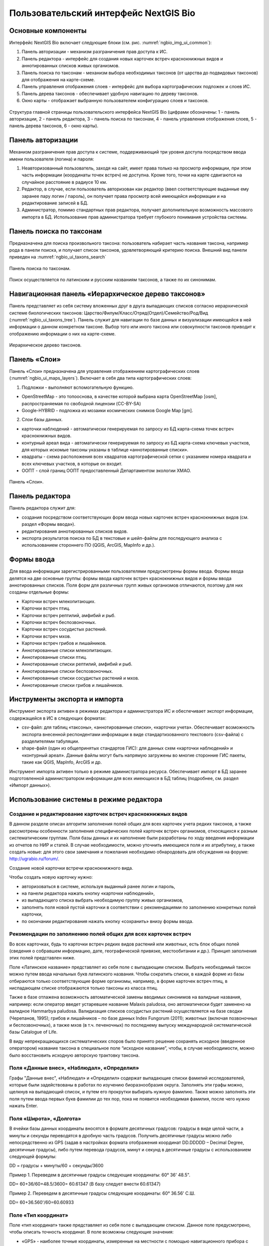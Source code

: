 .. sectionauthor:: Иван Ковалев <ivan.kovalev@nextgis.ru>

.. _ngb_ui_general:

Пользовательский интерфейс NextGIS Bio
======================================

Основные компоненты
-------------------

Интерфейс NextGIS Bio включает следующие блоки (см. рис. :numref:`ngbio_img_ui_common`):

1. Панель авторизации - механизм разграничения прав доступа к ИС.
2. Панель редактора - интерфейс для создания новых карточек встреч краснокнижных видов и аннотированных списков живых организмов.
3. Панель поиска по таксонам - механизм выбора необходимых таксонов (от царства до подвидовых таксонов) для отображения на карте-схеме.
4. Панель управления отображения слоев - интерфейс для выбора картографических подложек и слоев ИС.
5. Панель дерева таксонов - обеспечивает удобную навигацию по дереву таксонов.
6. Окно  карты - отображает выбранную пользователем конфигурацию слоев и таксонов.

.. figure:: _static/ui_common.png
   :name: ngbio_img_ui_common
   :align: center
   :width: 16cm

   Структура главной страницы пользовательского интерфейса NextGIS Bio (цифрами обозначены: 
   1 - панель авторизации, 2 - панель редактора, 3 - панель поиска по таксонам, 
   4 - панель управления отображения слоев, 5 - панель дерева таксонов, 6 - окно  карты).

Панель авторизации
------------------

Механизм разграничения прав доступа к системе, поддерживающий три уровня доступа посредством ввода имени пользователя (логина) и пароля:

1. Неавторизованный пользователь, заходя на сайт, имеет права только на просмотр информации, при этом часть информации (координаты точек встреч) не доступна. Кроме того, точки на карте сдвигаются на случайное расстояние в радиусе 10 км.
2. Редактор, в случае, если пользователь авторизован как редактор (ввел соответствующие выданные ему заранее пару логин / пароль),  он получает права просмотр всей имеющейся информации и на редактирование записей в БД.
3. Администратор, помимо стандартных прав редактора, получает дополнительную возможность массового импорта в БД. Использование прав администратора требует глубокого понимания устройства системы.

Панель поиска по таксонам
-------------------------

Предназначена для поиска произвольного таксона: пользователь набирает часть названия таксона, 
например рода в панели поиска, и получает список таксонов, удовлетворяющий критерию поиска. 
Внешний вид панели приведен на :numref:`ngbio_ui_taxons_search`

.. figure:: _static/ui_taxons_search.png
   :name: ngbio_ui_taxons_search
   :align: center
   :width: 16cm

   Панель поиска по таксонам.

Поиск осуществляется по латинским и русским названиям таксонов, а также по их синонимам.

Навигационная панель «Иерархическое дерево таксонов»
----------------------------------------------------

Панель представляет из себя систему вложенных друг в друга выпадающих списков согласно 
иерархической системе биологических таксонов: 
Царство/Филум/Класс/Отряд(Отдел)/Семейство/Род/Вид (:numref:`ngbio_ui_taxons_tree`).
Панель служит для навигации по базе данных и визуализации имеющейся в ней информации 
о данном конкретном таксоне.
Выбор того или иного таксона или совокупности таксонов приводит к отображению информации 
о них на карте-схеме.

.. figure:: _static/ui_taxons_tree.png
   :name: ngbio_ui_taxons_tree
   :align: center
   :height: 15cm

   Иерархическое дерево таксонов.

Панель «Слои»
-------------

Панель «Cлои» предназначена для управления отображением картографических слоев (:numref:`ngbio_ui_maps_layers`). 
Включает в себя два типа картографических слоев:

1. Подложки - выполняют вспомогательную функцию.

- OpenStreetMap - это топооснова, в качестве которой выбрана карта OpenStreetMap [osm], распространяемая по свободной лицензии (CC-BY-SA)
- Google-HYBRID - подложка из мозаики космических снимков Google Map [gm].

2. Слои базы данных.

- карточки наблюдений - автоматически генерируемая по запросу из БД карта-схема точек встреч краснокнижных видов.
- контурный ареал вида - автоматически генерируемая по запросу из БД карта-схема ключевых участков, 
  для которых искомые таксоны указаны в таблице «аннотированные списки».
- квадраты - схема расположения всех квадратов картографической сетки с указанием номера квадрата 
  и всех ключевых участков, в которые он входит.
- ООПТ - слой границ ООПТ предоставленный Департаментом экологии ХМАО.

.. figure:: _static/ui_maps_layers.png
   :name: ngbio_ui_maps_layers
   :align: center

   Панель «Слои».

Панель редактора
----------------

Панель редактора служит для:

- создания посредством соответствующих форм ввода новых карточек встреч краснокнижных 
  видов (см. раздел «Формы ввода»).
- редактирования аннотированных списков видов.
- экспорта результатов поиска по БД в текстовые и шейп-файлы для последующего анализа 
  с использованием стороннего ПО (QGIS, ArcGIS, MapInfo и др.).


Формы ввода
-----------

Для ввода информации зарегистрированными пользователями предусмотрены формы ввода. 
Формы ввода делятся на две основные группы: формы ввода карточек встреч краснокнижных 
видов и формы ввода аннотированных списков. Поля форм для различных групп живых организмов 
отличаются, поэтому для них созданы отдельные формы:

- Карточки встреч млекопитающих.
- Карточки встреч птиц.
- Карточки встреч рептилий, амфибий и рыб.
- Карточки встреч беспозвоночных.
- Карточки встреч сосудистых растений.
- Карточки встреч мхов.
- Карточки встреч грибов и лишайников.

- Аннотированные списки млекопитающих.
- Аннотированные списки птиц.
- Аннотированные списки рептилий, амфибий и рыб.
- Аннотированные списки беспозвоночных.
- Аннотированные списки сосудистых растений и мхов.
- Аннотированные списки грибов и лишайников.

Инструменты экспорта и импорта
------------------------------
Инструмент экспорта активен в режимах редактора и администратора ИС и обеспечивает экспорт информации, содержащейся в ИС в следующих форматах:

- csv-файл: для таблиц «таксоны», «аннотированные списки», «карточки учета». Обеспечивает возможность экспорта внесенной респондентами информации в виде стандартизованного текстового (csv-файла) с разделителями табуляции.
- shape-файл (один из общепринятых стандартов ГИС): для данных схем «карточки наблюдений» и «контурный ареал». Данные файлы могут быть напрямую загружены во многие сторонние ГИС пакеты, такие как QGIS, MapInfo, ArcGIS и др.

Инструмент импорта активен только в режиме администратора ресурса. Обеспечивает импорт в БД заранее подготовленной администратором информации для всех имеющихся в БД таблиц (подробнее, см. раздел «Импорт данных»).

Использование системы в режиме редактора
----------------------------------------

Создание и редактирование карточек встреч краснокнижных видов
~~~~~~~~~~~~~~~~~~~~~~~~~~~~~~~~~~~~~~~~~~~~~~~~~~~~~~~~~~~~~

В данном разделе описан алгоритм заполнения полей общих для всех карточек учета редких таксонов, а также рассмотрены особенности заполнения специфических полей карточек встреч организмов, относящихся к разным систематическим группам.
Поля базы данных и их наполнение были разработаны по ходу введения информации из отчетов по НИР и статей. 
В случае необходимости, можно уточнить имеющиеся поля и их атрибутику, а также создать новые: 
для этого свои замечания и пожелания необходимо обнародовать для обсуждения на форуме: 
http://ugrabio.ru/forum/.

Создание новой карточки встречи краснокнижного вида.

Чтобы создать новую карточку нужно:

- авторизоваться в системе, используя выданный ранее логин и пароль,
- на панели редактора нажать кнопку «карточки наблюдений»,
- из выпадающего списка выбрать необходимую группу живых организмов,
- заполнять поля новой пустой карточки в соответствии с рекомендациями по заполнению 
  конкретных полей карточки,
- по окончании редактирования нажать кнопку «сохранить» внизу формы ввода.

Рекомендации по заполнению полей общих для всех карточек встреч
~~~~~~~~~~~~~~~~~~~~~~~~~~~~~~~~~~~~~~~~~~~~~~~~~~~~~~~~~~~~~~~

Во всех карточках, будь то карточки встреч редких видов растений или животных, есть блок общих полей (сведения о собравшем информацию, дате, географической привязке, местообитании и др.). Принцип заполнения этих полей представлен ниже.

Поле «Латинское название» представляет из себя поле с выпадающим списком. Выбрать необходимый таксон можно путем ввода
начальных букв латинского названия. Чтобы сократить списки, в каждой форме из базы отбираются только соответствующие
форме организмы, например, в форме карточек встреч птиц, в ниспадающем списке отображаются только таксоны из класса птиц.

Также в базе отлажена возможность автоматической замены вводимых синонимов на валидные названия, например:
если оператор введет устаревшее название Malaxis paludosa, оно автоматически будет заменено на валидное
Hammarbya paludosa. Валидизация списков сосудистых растений осуществляется на базе сводки (Черепанов, 1995);
грибов и лишайников – по базе данных Index Fungorum (2011); животных (включая позвоночных и беспозвоночных),
а также мхов (в т.ч. печеночных) по последнему выпуску международной систематической базы Catalogue of Life.

В виду непрекращающихся систематических споров было принято решение сохранять исходное 
(введенное оператором) название таксона в специальное поле “исходное название”, чтобы, 
в случае необходимости, можно было восстановить исходную авторскую трактовку таксона.

Поля «Данные внес», «Наблюдал», «Определил»
~~~~~~~~~~~~~~~~~~~~~~~~~~~~~~~~~~~~~~~~~~~
Графы "Данные внес", «Наблюдал» и «Определил» содержат выпадающие списки фамилий исследователей, 
которые были задействованы в работах по изучению биоразнообразия округа. Заполнять эти графы можно, щелкнув на выпадающий список, и путем его прокрутки выбирать нужную фамилию. Также можно заполнять эти поля путем ввода первых букв фамилии до тех пор, пока не появится необходимая фамилия, после чего 
нужно нажать Enter.

Поля «Широта», «Долгота»
~~~~~~~~~~~~~~~~~~~~~~~~

В ячейки базы данных координаты вносятся в формате десятичных градусов: 
градусы в виде целой части, а минуты и секунды переводятся в дробную часть градусов. 
Получить десятичные градусы можно либо непосредственно из GPS (задав в настройках формата 
отображения координат DD.DDDDD – Decimal Degree, десятичные градусы), либо путем перевода 
градусов, минут и секунд в десятичные градусы с использованием следующей формулы:

DD = градусы + минуты/60 + секунды/3600

Пример 1. Переведем в десятичные градусы следующие координаты: 60° 36' 48.5".

DD= 60+36/60+48.5/3600= 60.61347  (В базу следует внести 60.61347)

Пример 2. Переведем в десятичные градусы следующие координаты: 60° 36.56' С.Ш.

DD= 60+36.560'/60=60.60933

Поле «Тип координат»
~~~~~~~~~~~~~~~~~~~~

Поле «тип координат» также представляет из себя поле с выпадающим списком. Данное поле 
предусмотрено, чтобы описать точность координат. В поле возможны следующие значения:

- «GPS» - наиболее точные координаты, измеренные на местности с помощью навигационного прибора с точностью 5-25 м.
- «карта» - координаты снятые с карты или пространственно привязанного космического снимка 
  (в случае, когда координаты в источнике информации отсутствуют, а есть только текстовая 
  географическая привязка к географическом объекту). Точность этих координат варьирует в 
  пределах 1-5 км (редко больше).
- «центроид» - данный тип координат был введен, чтобы не потерять данные, которые не имеют 
  корректной географической привязки. Например, если в источнике говорится, что вид был найден 
  на территории Кондинского района, без каких либо уточнений, то в базу вводятся координаты географического центра данного района.

Поля «Год», «Месяц», «День», «Время»
~~~~~~~~~~~~~~~~~~~~~~~~~~~~~~~~~~~~

Вводятся с клавиатуры, при этом на поля наложен ряд ограничений:

- Год: допустимы годы начиная с 1900,
- Месяц: месяцы в диапазоне от 1 до 12,
- День: диапазон от 1 до 31,
- Время в формате ЧЧ:ММ или ЧЧ:ММ:СС (например, 16:45 или 16:45:30).

Поле «Музейные образцы»
~~~~~~~~~~~~~~~~~~~~~~~

Заполняется в случае, если собранные материалы переданы на хранение в музей. В настоящее 
время в базе есть коллекции и музеи следующих организаций:

- Гербарий ГПЗ "Малая Сосьва".
- Гербарий ГПЗ "Юганский".
- Гербарий ИПОС.
- Гербарий каф. ЮНЕСКО ЮГУ.
- Гербарий ПП "Кондинские озера".
- Фондовая коллекция кафедры зоологии СурГУ.

Поле «фото»
~~~~~~~~~~~

В случае наличия у составителя карточки фотоматериалов, касающихся данного таксона, ставится галочка 
(данное поле необходимо, чтобы при подготовке макета Красной книги можно было обратиться за соответствующими фотоматериалами).

Поле «геопривязка»
~~~~~~~~~~~~~~~~~~

Текстовое поле географической привязки. Особенно аккуратно это поле должно заполняться 
в случае отсутствия координат GPS.
В общем случае, рекомендации по заполнению поля географической привязки таковы: административный 
район ХМАО, ближайший населенный пункт (географический объект) или расстояние от него в 
километрах с указанием направления движения.

Пример хорошей географической привязки: «Бассейн р. Конда, левобережье р. Ахтымья, около 
2 км ЮЗ оз. Леушинский Туман, в 1 км от моста автодороги г. Междуреченский – пос. Ягодный».
Пример плохой привязки: «Территория заказника "Вогулка" Березовского района».

Поле «Местообитание»
~~~~~~~~~~~~~~~~~~~~

Краткое описание местообитания – сообщества, в котором встречен редкий таксон. 
Примеры хорошего описания местообитаний: «Елово-березовый мелкотравно-зеленомошный лес» 
или «Заболачивающееся спущенное озеро - "хасырей". Осоково-моховое мелкозалежное болото».

Для организмов, для описания экологии которых важно указание субстрата (грибы, лишайники) в соответствующих формах, предусмотрена графа «субстрат».
В дальнейшем, планируется унифицировать заполнение поля «местообитание» с использованием какой-либо общепринятой системы местообитаний (например систему местообитаний EUNIS или CORINE biotops).

Поле «Антропогенная нагрузка»

Обычно, в ходе проведения исследований биоразнообразия, у исследователей нет возможности проводить тонкие исследования степени антропогенной трансформации биоценоза. 
Тем не менее, данная информация крайне важна для оценки угрозы виду на обширных территориях. Мы предлагаем упрощенную интуитивную 4-х балльную шкалу нарушенности биотопов:

- отсутствует – биотоп расположен вдали от антропогенных объектов;
- возможна – антропогенное воздействие возможно (присутствуют антропогенные факторы), 
  но явных его проявлений выявлено не было;
- явная – присутствуют заметные признаки антропогенных нарушений, но угнетения популяций 
  исследуемого вида не обнаружено;
- катастрофическая – антропогенные факторы привели к существенному угнетению популяции 
  исследуемого вида.
 
Дискуссионным остается вопрос: рассматривать ли биотоп и его нарушенность с точки зрения 
конкретного уязвимого вида или использовать более интегральный подход.

Поле «Состояние популяции»
~~~~~~~~~~~~~~~~~~~~~~~~~~

Поле для описания состояния популяции. В настоящее время в базе предусмотрено 2 системы:
 
1. для сосудистых растений - по четырехбалльной системе В.Н. Сукачева (1961), данную систему 
можно применить и ко мхам, и, м.б., с некоторыми оговорками для лишайников и грибов:

- вполне нормальная – ценопопуляция развивается вполне нормально, проходя весь жизненный цикл 
  до плодоношения включительно, особи достигают своих обычных размеров.
- почти нормальная – ценопопуляция плодоносит, но ее особи не достигают своих обычных размеров.
- не плодоносит – ценопопуляция вегетативно развита нормально, но не плодоносит.
- сильно угнетена – ценопопуляция не плодоносит и сильно угнетена в вегетативной сфере.

2. для животных:

- стабильное,
- стабильно-малочисленное,
- сокращение численности возможно,
- критическое.

Градация для состояния популяции животных принята на семинаре по БД в 2011 году. Требуются дополнительные исследования и работа с литературой для доработки шкалы).

Поле «Фаза жизненного цикла»
~~~~~~~~~~~~~~~~~~~~~~~~~~~~

Фазы жизненного цикла специфичны для разных групп живых организмов, в настоящее время система такова:

1. Млекопитающие:

- беременная особь,
- взрослая особь,
- рожавшая самка,
- сеголеток,
- яловая самка,
- лактация.

2. Птицы:

- весенняя миграция,
- гнездование,
- гнездование (предположительно),
- зимнее пребывание,
- линька,
- негнездовое пребывание,
- отлет,
- послегнездовая миграция,
- статус не определен,
- токование.

3. Рептилии, амфибии, рыбы:

- градации не разработаны.

4. Членистоногие:

- имаго,
- куколка,
- личинка,
- массовый лет,
- яйцо.

5. Сосудистые растения:

- вегетация,
- плодоношение,
- спороношение,
- цветение.

Фазы жизненного цикла для мхов, грибов и лишайников пока отсутствуют в БД ввиду отсутствия информации по фазам жизненного цикла данных групп в исходных материалах.

Поле «Следы жизнедеятельности»
~~~~~~~~~~~~~~~~~~~~~~~~~~~~~~

Данное поле содержится в формах ввода касающихся млекопитающих и птиц. Градации приводятся ниже:

1. Млекопитающие:

- кормежка,
- следы,
- помет,
- нора жилая,
- нора нежилая,
- хатка,
- полухатка.

2. Птицы:

- гнездо жилое,
- гнездо нежилое,
- погадка,
- перья.

Поле «Примечания»
~~~~~~~~~~~~~~~~~

В данное поле вносится любая неформализуемая информация, которую оператор считает существенной для характеристики встречи редкого таксона. Примеры:
«Хотя мест норения найти не удалось, однако натоптанные тропы, отпечатки лап, экскременты, места кормежек четко указывают на присутствие барсука».
«Примечание: вид впервые найден на территории заповедника «Малая Сосьва».
«Пара взрослых серых сорокопутов сидела на вершине усохшего кедра среди обширного болота. 
При приближении человека начали издавать тревожные крики, перелетать с места на место, однако не отлетая далеко от кедра. Гнездо не обнаружено».

Поле «Принятые и необходимые меры охраны»
~~~~~~~~~~~~~~~~~~~~~~~~~~~~~~~~~~~~~~~~~

Заполняется применительно к данному конкретному местообитанию: какие меры приняты и какие необходимы принять, для сохранения данного местообитания редкого вида.

Поле «Лимитирующие факторы»
~~~~~~~~~~~~~~~~~~~~~~~~~~~

Заполняется только в случае, если в данном конкретном случае существуют какие-либо лимитирующие факторы. Необходимо уточнить, какое именно антропогенное воздействие угрожает данной популяции.
Пример: «Разработка Южного Приобского лицензионного участка. В 2011 году со стороны иртышской поймы сюда пришел низовой пожар. Пойменные пожары, которые в окрестностях Ханты-Мансийска происходят ежегодно и затрагивают большие площади, угрожают также и террасным лесам – местообитаниям пиона».
Пример неудачного заполнения поля: «Хозяйственное освоение территории».

Заполнение группы полей поло-возрастной структуры
~~~~~~~~~~~~~~~~~~~~~~~~~~~~~~~~~~~~~~~~~~~~~~~~~

Группа полей поло-возрастной структуры была введена в БД для формализации учета о количества, возраста и половой принадлежности и в настоящий момент находится в разработке (:numref:`ngbio_editor_formalization`). Принцип заполнения следующий:
- в случае, если при наблюдении удалось определить только количество особей, заполняется только графа «Количество».
- в случае, если хотя бы у части особей установлен пол, заполняются графы «Самцы», «Самки» и «Возраст не определен».
- в случае, если известно распределение по возрастам, заполняются графы «Возраст не определен», «Взрослые», «Предвзрослые», «Молодые» и «Новорожденные». 

.. figure:: _static/editor_formalization.png
   :name: ngbio_editor_formalization
   :align: center
   :width: 16cm

   Пример формализации поло-возрастной структуры, изначальная запись в карточке 
   имела вид: «Пара взрослых + 3-и птенца (сеголетки)».

Заполнение полей характеризующие численность популяций растений и грибов
Для характеристики численности растительных объектов в ИС предусмотрено 3 поля:

1. Количество - абсолютное количество особей.

2. Количество (баллы) - для быстрого и уверенного определения количественного присутствия вида на площадке, в случае отсутствия возможности прямого подсчета особей. Изначально была попытка использовать шкалу Друде, но это вызвало затруднения у пользователей, к тому же, эта шкала не очень применима для редких видов. Разработана упрощенная четырехбалльная шкала со следующими градациями:

- единственный экземпляр – найдена единственная особь вида.
- разрозненные особи – на площадке найдено более одной особи, растения возможно обнаружить 
  лишь при очень тщательном осмотре площадки.
- локальное сообщество – растения данного вида заметны на площадке даже без тщательного поиска, 
  но не составляют существенного процента   проективного покрытия (<5%).
- ценозообразующий вид – проективное покрытие вида более 5%, кроме того, растения данного вида 
  регулярно попадаются за пределами площадки, на б.м. обширных площадях.

3. Площадь ценопопуляции - площадь в квадратных метрах. 

Работа с картами-схемами
------------------------

Карта-схема «точки встреч краснокнижного вида»
~~~~~~~~~~~~~~~~~~~~~~~~~~~~~~~~~~~~~~~~~~~~~~

Схема точечного ареала вида автоматически генерируется из таблицы БД «Карточки учета 
краснокнижного вида» при выборе вида пользователем из навигационной панели дерева таксонов 
или посредством панели поиска по таксонам. 
В гостевом режиме расположение точек встреч смещается на случайную величину в диапазоне 10 км. 
В режимах редактора и администратора, позиционирование точек точное (согласно имеющимся в БД координатам).

Чтобы получить карту-схему необходимого таксона, необходимо:

- в панели «слои» поставить галочку «карточки наблюдений»,
- выбрать таксон посредством панели дерева таксонов или панели поиска по таксонам.

В случае большого скопления точек встреч на ограниченной территории, точки группируются в кластеры, 
число попавших в кластер точек отображается соответствующим числом поверх точки и размерами точки-кластера. 
Список всех карточек, попавших в кластер, можно получить с помощью клика мыши.

Путем нажатия кнопок изменения масштаба (:numref:`ngbio_map_fungi`) можно увеличивать и 
уменьшать масштаб карты-схемы (изменять масштаб можно также с помощью колесика мыши).

.. figure:: _static/map_fungi.png
   :name: ngbio_map_fungi
   :align: center
   :width: 16cm

   Карта-схема точек встреч всех видов грибов (в качестве таксона для отображения выбрано царство грибов - Fungi).
   1 - кнопки изменения масштаба карты;
   2 - список всех карточек видов грибов попавших в один из кластеров: указаны номера
   карточек и латинские названия краснокнижных видов.

Просмотр и редактирование карточек
~~~~~~~~~~~~~~~~~~~~~~~~~~~~~~~~~~

При выборе пользователем точки на схеме, появляется форма с атрибутивной информацией о данной конкретной находке. 
В режимах редактора и администратора возможно редактирование созданных ранее карточек. 
Подробнее о редактировании полей карточек см. раздел «Создание и редактирование карточек встреч краснокнижных видов».

Экспорт карты схемы
~~~~~~~~~~~~~~~~~~~

После выбора необходимого таксона (таксонов), всю первичную информацию можно экспортировать 
в текстовый файл с разделителями. Такой файл можно импортировать в любое аналитическое ПО, 
например в MS Excel в виде таблицы. 
Для экспорта в CSV необходимо:

- на редакторской панели ИС нажать кнопку «карточки наблюдений»,
- выбрать пункт «экспорт в csv»,
- после нажатия кнопки в браузере появится диалоговое окно сохранения файла (может отличаться, 
  в зависимости от используемого браузера), где необходимо выбрать пункт «сохранить»,
- далее сохраненный файл можно открывать как в обычном текстовом редакторе, так и импортировать в другое ПО.

Также возможен экспорт в ГИС формат ESRI-шейп (SHP): 
последовательность действий та же, но на последнем этапе необходимо выбрать пункт «экспорт в shp». 
В результате экспорта будут сгенерированы все необходимые элементы шейп-файла, 
который можно открыть практически в любой современной ГИС. Следует отметить, что в отличие 
от экспорта в формат CSV, при экспорте в шейп-файл, будут экспортированы не все записи, 
а лишь те, у которых были заполнены поля широта/долгота.

Карта-схема «контурный ареал вида»
~~~~~~~~~~~~~~~~~~~~~~~~~~~~~~~~~~

Схема контурного ареала вида автоматически генерируется из БД при выборе вида пользователем на 
навигационной панели дерева таксонов или посредством панели поиска по таксонам (:numref:`ngbio_map_betula_area`).
Результирующая карта-схема представляет из себя совокупность всех ячеек сетки, для которых 
вид указан в БД (таблица аннотированный список).

Чтобы получить карту-схему необходимого таксона, необходимо:

- в панели «слои» поставить галочку «контурный ареал вида»,
- выбрать таксон посредством панели дерева таксонов или панели поиска по таксонам.

.. figure:: _static/map_betula_area.png
   :name: ngbio_map_betula_area
   :align: center
   :width: 16cm

   Карта-схема контурного ареала вида на примере Березы пушистой (Betula pubescens Ehrh.).

Щелкнув на квадрате полигональной сетки, можно посмотреть или отредактировать аннотацию к данному таксону (:numref:`ngbio_map_annt`).
 
.. figure:: _static/map_annt.png
   :name: ngbio_map_annt
   :align: center
   :width: 16cm

   Редактирование аннотированного списка и просмотр ключевых участков выбранного квадрата.

Карта-схема контурного ареала может быть экспортирована в шейп-файл. Для этого после 
создания карты на панели редактора нужно нажать кнопку «Контурный ареал» -> «Экспорт в shp».

Карта-схема «аннотированный список»
~~~~~~~~~~~~~~~~~~~~~~~~~~~~~~~~~~~

Служит для просмотра списка необходимых таксонов, вплоть до полного списка видов в конкретной точке карты-схемы или для всего округа. 

Пример 1.  Аннотированный список в точке.
Пусть нам необходимо получить аннотированный список всех жужелиц в определенной точке округа, для этого необходимо:

- в панели «слои» поставить галочку «контурный ареал вида»,
- выбрать необходимый таксон (семейство Carabidae) на панели поиска по таксонам,
- щелкнуть мышью на интересующем участке карты-схемы, после чего появится список видов 
  жужелиц для конкретного квадрата полигональной сетки,
- щелкая по видам в появившемся аннотированном списке, можно просматривать имеющуюся информацию.

Пример 2.  Аннотированный список таксона для всего округа.
Пусть нам необходимо посмотреть аннотированный список всех жужелиц для округа, для этого необходимо:

- в панели «слои» поставить галочку «контурный ареал вида»,
- выбрать необходимый таксон (семейство Carabidae) на панели поиска по таксонам,
- на панели редактора нужно нажать кнопку «Аннотированные списки» -> «Экспорт в csv». 
- В результате получается текстовый файл с разделителями табуляции, который можно 
  анализировать в любом табличном редакторе, например, Excel.

Расшифровка подписей колонок таблицы «Аннотированный список»:

- id - идентификационный номер записи в БД
- species - латинское название таксона принятое в БД
- key_area - название ключевого участка, на котором был отмечен таксон
- identifier - кто определил
- collecter - кто собрал
- biblioref - библиографическая ссылка
- original_name - таксон в понимании автора статьи (источника информации) посли обработки синонимики внутри БД.
- location - геопривязка
- lon - долгота
- lat - широта
- biotop - биотоп
- difference - отличия (поле заполняется, в случае, если найденный таксон лишь условно отнесен 
  к данному виду, описываются отличия от типа, данная информация встречается в статьях по грибам).
- substrat  - субстрат
- status - статус организма на территории, например «залетный вид» для птиц
- frequency - частота встреч
- quantity - количество
- annotation - аннотация (сложно формализуемая текстовая информация)
- infosourse - источник информации
- year - год
- month - месяц
- day - день
- exposure - время экспозиции ловушек в сутках.

Работа со слоями "Маршруты экспедиций" и "ООПТ"
~~~~~~~~~~~~~~~~~~~~~~~~~~~~~~~~~~~~~~~~~~~~~~~

Слои "Маршруты экспедиций" и "ООПТ" являются подключаемыми из системы NextGIS Web. 
Реализация данной функциональности обусловлена следующими причинами:

- NextGIS Web обладает всеми необходимыми функциональными возможностями для распространения геоданных, 
  в частности контролем прав, поддержкой стандартов распространения пространственных данных;
- интеграция с настольным ГИС-приложением QGIS является прозрачной и не требует значительных усилий 
  для обучения персонала при работе с веб-ГИС;
- присутствуют все необходимые возможности для стилизации слоев данных.

Установка настроек для подключения слоев осуществляется в файле с настройками слоя - его пример можно посмотреть по ссылке - https://github.com/nextgis/nextgisbio/blob/master/nextgisbio/static/js/ngbio/WmsLayers.js.
Внешний вид файла приведен на рисунке ниже (:numref:`wms_layers_001`).

.. figure:: _static/wms_layers/001.png
   :name: wms_layers_001
   :align: center
   :width: 16cm

   Внешний вид файла с настройками слоев "Маршруты экспедиций" и "ООПТ".

Предварительно слои должны быть загружены в веб-ГИС и настроено их отображение. 
После осуществления предварительных настроек слои будут доступны в системе NextGIS Bio (:numref:`wms_layers_002`, :numref:`wms_layers_003`).

.. figure:: _static/wms_layers/002.png
   :name: wms_layers_002
   :align: center
   :width: 16cm

   Внешний вид страницы с включенным слоем "Маршруты экспедиций".

.. figure:: _static/wms_layers/003.png
   :name: wms_layers_003
   :align: center
   :width: 16cm

   Внешний вид страницы с включенным слоем "ООПТ".


Подсчет карточек на заданный полигон
~~~~~~~~~~~~~~~~~~~~~~~~~~~~~~~~~~~~

При работе с основной картосхемой доступен инструмент, позволяющий осуществить подсчет 
карточек на заданном полигоне (:numref:`cards_polygon_001`).

.. figure:: _static/cards_polygon/001.png
   :name: cards_polygon_001
   :align: center
   :width: 16cm

   Инструмент для подсчета карточек на заданном полигоне.

После щелчка левой кнопкой мыши по иконке инструмента отображается окно, содержащее кнопку для
выбора файла в формате GeoJSON, который должен содержать полигон для осуществления расчета (:numref:`cards_polygon_002`).

.. figure:: _static/cards_polygon/002.png
   :name: cards_polygon_002
   :align: center

   Окно выбора файла для загрузки целевого полигона.

Основные требования к файлу:

- файл должен содержать один простой полигон (мультиполигоны не поддерживаются),
- файл должен быть в формате GeoJSON (в QGIS создается путем экспорта в файл с выбором формата GeoJSON),
- файл должен содержать координаты точек в проекции EPSG 3857 / WGS 84 (при экспорте в QGIS 
  необходимо выбрать целевую проекцию EPSG:3857, WGS 84 / Pseudo Mercator).

После выбора файла необходимо щелкнуть левой кнопкой мыши по кнопке "Загрузить". 
Система отобразит полигон (1) и всплывающее окно (2), в котором будет отображены
количество карточек внутри полигона (3) и кнопка-ссылка "Пересчитать" (4) (:numref:`cards_polygon_003`).

.. figure:: _static/cards_polygon/003.png
   :name: cards_polygon_003
   :align: center
   :width: 16cm

   Пример отображения загруженного полигона и окна с результатами расчета (пояснения см. в тексте).

При изменении набора отображаемых таксонов возникает необходимость пересчета количества 
карточек внутри загруженного полигона. Для этого необходимо кликнуть левой кнопкой мыши 
по кнопке-ссылке "Пересчитать" и система осуществит перерасчет с учетом актуального
набора выбранных в дереве таксонов.


Работа с отчетами
-----------------

Отчет о внесении карточек
~~~~~~~~~~~~~~~~~~~~~~~~~

Отчет о внесении карточек доступен любому зарегистрированному в системе пользователю 
через пункт меню "Отчеты" -> "Внесение карточек" (:numref:`reports_added_cards_001`).

.. figure:: _static/reports/added_cards/001.png
   :name: reports_added_cards_001
   :align: center
   :width: 16cm

   Пункт меню для доступа к отчету о внесении карточек.

После нажатия на пункт меню "Внесение карточек" пользователь перенаправляется на страницу отчета (:numref:`reports_added_cards_002`).

.. figure:: _static/reports/added_cards/002.png
   :name: reports_added_cards_002
   :align: center
   :width: 16cm

   Внешний вид страницы отчета о внесении карточек.

Страница состоит из следующих структурных частей:

- область фильтра (1);
- таблицы с информации о внесении карточек (2), состоящей из столбцов, содержащих 
  краткие инициалы исследователя (3) и количество карточек (4), внесенных им за выбранный в фильтре (1) год.

Столбцы таблицы являются сортируемыми. Инструменты фильтрации позволяют выбирать записи за определенный год, а также
производить отобор записей по фильтру кратких инициалов исследователя. Также в таблице доступен постраничный вывод
строк с возможностью указания количества строк на странице.

Таблица карточек
~~~~~~~~~~~~~~~~

Таблица карточек доступна авторизованным пользователям через меню на главной странице (:numref:`reports_cards_table_001`).

.. figure:: _static/reports/cards_table/001.png
   :name: reports_cards_table_001
   :align: center
   :width: 16cm

   Пункт меню для доступа к таблице карточек.

Внешний вид страницы "Таблица карточек" представлен на рисунке ниже (:numref:`reports_cards_table_002`).

.. figure:: _static/reports/cards_table/002.png
   :name: reports_cards_table_002
   :align: center
   :width: 16cm

   Внешний вид страницы "Таблица карточек".

Страница состоит из следующих частей:

- панель фильтра (1);
- панель инструментов экспорта (2);
- табличное представление карточек (3).

Панель фильтра позволяет настраивать параметры фильтрации записей таблицы карточек по таким полям, 
как "Название вида", "Вносил", "Наблюдал", "Дата внесения", "Дата наблюдения".
Таблица карточек является сортируемой, поддерживает постраничное разбиение данных и 
позволяет настраивать количество карточек, отображаемых на каждой странице.
Панель экспорта содержит кнопки, позволяющие осушествить экспорт в такие форматы как .pdf и .doc (:numref:`reports_cards_table_003`).

.. figure:: _static/reports/cards_table/003.png
   :name: reports_cards_table_003
   :align: center
   :width: 16cm

   Внешний вид файла .pdf, содержащего карточку объекта.


